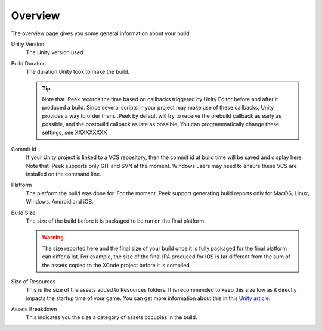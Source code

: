.. _doc_ui-overview_build-report-overview:

Overview
========

The overview page gives you some general information about your build.

.. image:: images/build-report-overview/overview.png

Unity Version
   The Unity version used.

Build Duration
   The duration Unity took to make the build.

   .. tip::   Note that .Peek records the time based on callbacks triggered by Unity Editor before and after it produced a build.
              Since several scripts in your project may make use of these callbacks, Unity provides a way to order them. .Peek by default
              will try to receive the prebuild callback as early as possible, and the postbuild callback as late as possible. You can 
              programmatically change these settings, see XXXXXXXXX

Commit Id
   If your Unity project is linked to a VCS repository, then the commit id at build time will be saved and display here. Note
   that .Peek supports only GIT and SVN at the moment. Windows users may need to ensure these VCS are installed on the command line.

Platform
   The platform the build was done for. For the moment .Peek support generating build reports only for MacOS, Linux, Windows, Android and iOS.

Build Size
   The size of the build before it is packaged to be run on the final platform.

   .. warning::   The size reported here and the final size of your build once it is fully packaged for the final platform can differ a lot. 
                  For example, the size of the final IPA produced for IOS is far different from the sum of the assets copied to the 
                  XCode project before it is compiled.

Size of Resources
   This is the size of the assets added to Resources folders. It is recommended to keep this size low as it directly impacts the startup time
   of your game. You can get more information about this in this `Unity article <https://unity3d.com/fr/learn/tutorials/topics/best-practices/resources-folder>`_.

Assets Breakdown
   This indicates you the size a category of assets occupies in the build.